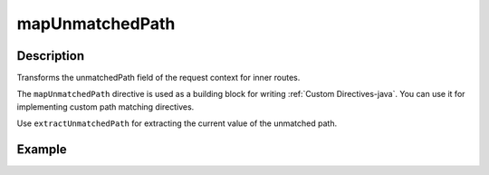 .. _-mapUnmatchedPath-java-:

mapUnmatchedPath
================

Description
-----------
Transforms the unmatchedPath field of the request context for inner routes.

The ``mapUnmatchedPath`` directive is used as a building block for writing :ref:`Custom Directives-java`. You can use it
for implementing custom path matching directives.

Use ``extractUnmatchedPath`` for extracting the current value of the unmatched path.

Example
-------

.. includecode:: ../../../../../../../test/java/docs/http/javadsl/server/directives/BasicDirectivesExamplesTest.java#mapUnmatchedPath
